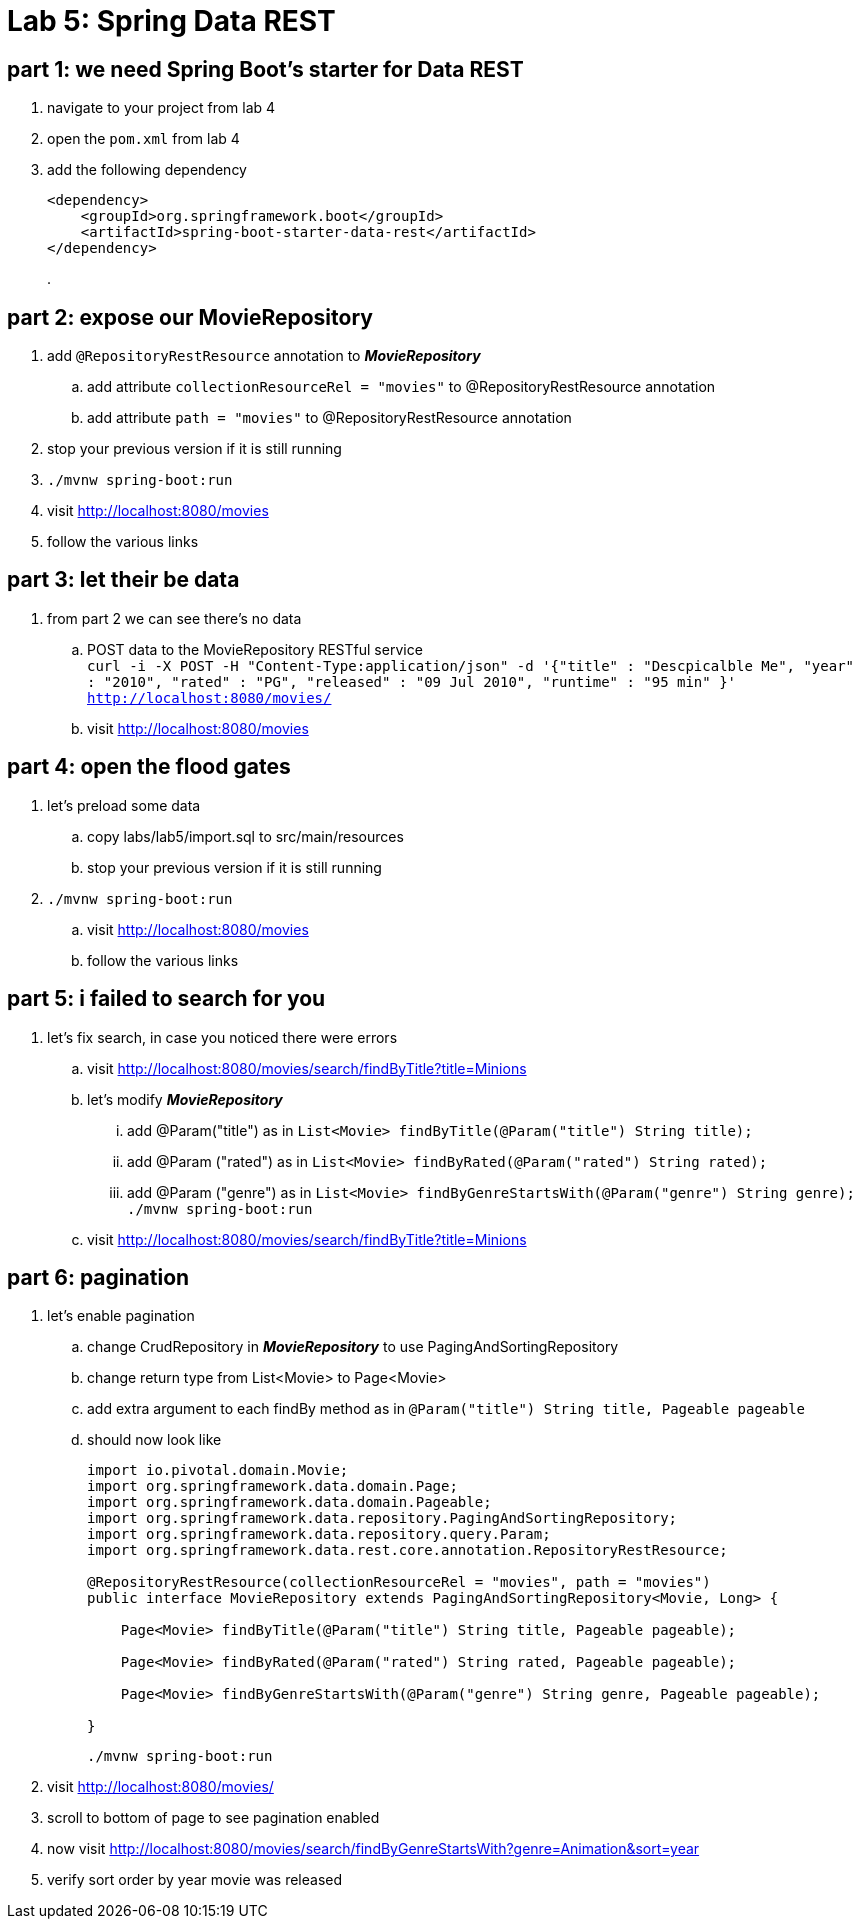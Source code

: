 = Lab 5: Spring Data REST

== part 1: we need Spring Boot's starter for Data REST
. navigate to your project from lab 4
. open the `pom.xml` from lab 4
. add the following dependency
+
[source, xml, numbered]
---------------------------------------------------------------------
<dependency>
    <groupId>org.springframework.boot</groupId>
    <artifactId>spring-boot-starter-data-rest</artifactId>
</dependency>
---------------------------------------------------------------------
+
.

== part 2: expose our MovieRepository
. add `@RepositoryRestResource` annotation to *_MovieRepository_*
.. add attribute `collectionResourceRel = "movies"` to @RepositoryRestResource annotation
.. add attribute `path = "movies"` to @RepositoryRestResource annotation
. stop your previous version if it is still running
. `./mvnw spring-boot:run`
. visit http://localhost:8080/movies
. follow the various links

== part 3: let their be data +
. from part 2 we can see there's no data
.. POST data to the MovieRepository RESTful service +
`curl -i -X POST -H "Content-Type:application/json" -d '{"title" : "Descpicalble Me", "year" : "2010", "rated" : "PG", "released" : "09 Jul 2010", "runtime" : "95 min" }'  http://localhost:8080/movies/` +
[%hardbreaks]
.. visit http://localhost:8080/movies

== part 4: open the flood gates +
. let's preload some data +
.. copy labs/lab5/import.sql to src/main/resources +
.. stop your previous version if it is still running +
. `./mvnw spring-boot:run` +
.. visit http://localhost:8080/movies +
.. follow the various links

== part 5: i failed to search for you +
. let's fix search, in case you noticed there were errors +
.. visit http://localhost:8080/movies/search/findByTitle?title=Minions +
.. let's modify *_MovieRepository_* +
... add @Param("title") as in `List<Movie> findByTitle(@Param("title") String title);` +
... add @Param ("rated") as in `List<Movie> findByRated(@Param("rated") String rated);` +
... add @Param ("genre") as in `List<Movie> findByGenreStartsWith(@Param("genre") String genre);` + 
`./mvnw spring-boot:run` +
.. visit http://localhost:8080/movies/search/findByTitle?title=Minions

== part 6: pagination +
. let's enable pagination
.. change CrudRepository in *_MovieRepository_* to use PagingAndSortingRepository
.. change return type from List<Movie> to Page<Movie>
.. add extra argument to each findBy method as in `@Param("title") String title, Pageable pageable`
.. should now look like
+
[source, java, numbered]
---------------------------------------------------------------------
import io.pivotal.domain.Movie;
import org.springframework.data.domain.Page;
import org.springframework.data.domain.Pageable;
import org.springframework.data.repository.PagingAndSortingRepository;
import org.springframework.data.repository.query.Param;
import org.springframework.data.rest.core.annotation.RepositoryRestResource;

@RepositoryRestResource(collectionResourceRel = "movies", path = "movies")
public interface MovieRepository extends PagingAndSortingRepository<Movie, Long> {

    Page<Movie> findByTitle(@Param("title") String title, Pageable pageable);

    Page<Movie> findByRated(@Param("rated") String rated, Pageable pageable);

    Page<Movie> findByGenreStartsWith(@Param("genre") String genre, Pageable pageable);

}
---------------------------------------------------------------------
+ 
`./mvnw spring-boot:run`
. visit http://localhost:8080/movies/
. scroll to bottom of page to see pagination enabled
. now visit http://localhost:8080/movies/search/findByGenreStartsWith?genre=Animation&sort=year
. verify sort order by year movie was released